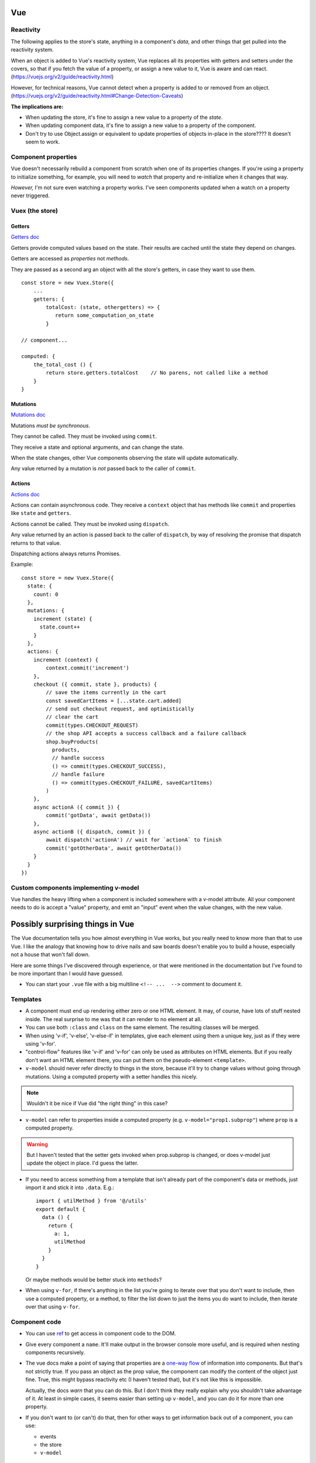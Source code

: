 Vue
===

Reactivity
----------

The following applies to the store's state, anything in a component's
*data*, and other things that get pulled into the reactivity system.

When an object is added to Vue's reactivity system, Vue replaces all
its properties with getters and setters under the covers, so that if
you fetch the value of a property, or assign a new value to it, Vue
is aware and can react. (`<https://vuejs.org/v2/guide/reactivity.html>`_)

However, for technical reasons, Vue cannot detect when a property is
added to or removed from an object.
(`<https://vuejs.org/v2/guide/reactivity.html#Change-Detection-Caveats>`_)

**The implications are:**

* When updating the store, it's fine to assign a new value to a property
  of the *state*.
* When updating component data, it's fine to assign a new value to a
  property of the component.
* Don't try to use Object.assign or equivalent to update properties of
  objects in-place in the store????  It doesn't seem to work.

Component properties
--------------------

Vue doesn't necessarily rebuild a component from scratch when one of
its properties changes. If you're using a property to initialize something,
for example, you will need to `watch` that property and re-initialize when
it changes that way.

*However,* I'm not sure even watching a property works. I've seen components
updated when a watch on a property never triggered.

Vuex (the store)
----------------

Getters
.......

`Getters doc <https://vuex.vuejs.org/guide/getters.html>`_

Getters provide computed values based on the state. Their
results are cached until the state they depend on changes.

Getters are accessed as *properties* not *methods*.

They are passed as a second arg an object with all the store's
getters, in case they want to use them.

::

    const store = new Vuex.Store({
        ...
        getters: {
            totalCost: (state, othergetters) => {
               return some_computation_on_state
            }

    // component...

    computed: {
        the_total_cost () {
            return store.getters.totalCost    // No parens, not called like a method
        }
    }

Mutations
.........

`Mutations doc <https://vuex.vuejs.org/guide/mutations.html>`_

Mutations *must be synchronous*.

They cannot be called. They must be invoked using ``commit``.

They receive a state and optional arguments, and can change
the state.

When the state changes, other Vue components observing the
state will update automatically.

Any value returned by a mutation is *not* passed back to
the caller of ``commit``.

Actions
.......

`Actions doc <https://vuex.vuejs.org/guide/actions.html>`_

Actions can contain asynchronous code.  They receive a ``context`` object
that has methods like ``commit`` and properties like
``state`` and ``getters``.

Actions cannot be called. They must be invoked using ``dispatch``.

Any value returned by an action is passed back to the
caller of ``dispatch``, by way of resolving the promise
that dispatch returns to that value.

Dispatching actions always returns Promises.

Example::

    const store = new Vuex.Store({
      state: {
        count: 0
      },
      mutations: {
        increment (state) {
          state.count++
        }
      },
      actions: {
        increment (context) {
            context.commit('increment')
        },
        checkout ({ commit, state }, products) {
            // save the items currently in the cart
            const savedCartItems = [...state.cart.added]
            // send out checkout request, and optimistically
            // clear the cart
            commit(types.CHECKOUT_REQUEST)
            // the shop API accepts a success callback and a failure callback
            shop.buyProducts(
              products,
              // handle success
              () => commit(types.CHECKOUT_SUCCESS),
              // handle failure
              () => commit(types.CHECKOUT_FAILURE, savedCartItems)
            )
        },
        async actionA ({ commit }) {
            commit('gotData', await getData())
        },
        async actionB ({ dispatch, commit }) {
            await dispatch('actionA') // wait for `actionA` to finish
            commit('gotOtherData', await getOtherData())
        }
      }
    })

Custom components implementing v-model
--------------------------------------

Vue handles the heavy lifting when a component is
included somewhere with a v-model attribute. All your
component needs to do is accept a "value" property,
and emit an "input" event when the value changes,
with the new value.

Possibly surprising things in Vue
=================================

The Vue documentation tells you how almost everything in Vue works,
but you really need to know more than that to use Vue. I like
the analogy that knowing how to drive nails and saw boards
doesn't enable you to build a house, especially not a house
that won't fall down.

Here are some things I've discovered through experience, or
that were mentioned in the documentation but I've found to be
more important than I would have guessed.

* You can start your ``.vue`` file with a big multiline ``<!-- ...  -->``
  comment to document it.

Templates
---------

* A component must end up rendering either zero or one HTML
  element. It may, of course, have lots of stuff nested inside.
  The real surprise to me was that it can render to no
  element at all.

* You can use both ``:class`` and ``class`` on the same element.
  The resulting classes will be merged.

* When using 'v-if', 'v-else', 'v-else-if' in templates, give each
  element using them a unique key, just as if they were using
  'v-for'.

* "control-flow" features like 'v-if' and 'v-for' can only be used
  as attributes on HTML elements. But if you really don't want an
  HTML element there, you can put them on the pseudo-element
  ``<template>``.

* ``v-model`` should never refer directly to things in the store, because
  it'll try to change values without going through mutations.
  Using a computed property with a setter handles this nicely.

.. note:: Wouldn't it be nice if Vue did "the right thing" in this case?

* ``v-model`` can refer to properties inside a computed property
  (e.g. ``v-model="prop1.subprop"``) where ``prop`` is a computed
  property.

.. warning:: But I haven't tested that the setter gets invoked when prop.subprop is changed, or does v-model just update the object in place. I'd guess the latter.

* If you need to access something from a template that isn't already
  part of the component's data or methods, just import it and stick
  it into ``.data``.  E.g.::

      import { utilMethod } from '@/utils'
      export default {
        data () {
          return {
            a: 1,
            utilMethod
          }
        }
      }

  Or maybe methods would be better stuck into ``methods``?

* When using ``v-for``, if there's anything in the list you're going
  to iterate over that you don't want to include, then use a computed
  property, or a method, to filter the list down to just the items you do
  want to include, then iterate over that using ``v-for``.

Component code
--------------

* You can use `ref <https://vuejs.org/v2/api/#ref>`_ to get access
  in component code to the DOM.

* Give every component a ``name``. It'll make output in the
  browser console more useful, and is required when nesting
  components recursively.

* The vue docs make a point of saying that properties
  are a `one-way flow <https://vuejs.org/v2/guide/components-props.html#One-Way-Data-Flow>`_
  of information into components. But that's not strictly true.
  If you pass an object as the prop value, the component can
  modify the content of the object just fine. True, this might
  bypass reactivity etc (I haven't tested that), but it's not
  like this is impossible.

  Actually, the docs *warn* that you can do this. But I don't think
  they really explain why you shouldn't take advantage of it. At
  least in simple cases, it seems easier than setting up ``v-model``,
  and you can do it for more than one property.

* If you don't want to (or can't) do that, then
  for other ways to get information back out of a component, you can use:

  * events
  * the store
  * ``v-model``

Reactivity
----------

I think I'm getting myself confused with two different things that I'm
lumping together as "reactivity":

1) Vue "knowing" when a piece of data changes so it can take action.

2) The actions Vue takes when it detects such changes.

It helps me to have a mental model of how Vue is implementing something
like this. Here's my mental model for reactivity.  (I do *not* know for
sure that this is accurate - I might need to set up some tests to validate
these points.)

* Vue arranges to "watch" certain specific pieces of data.

* When Vue wants to "watch" something, it sets up a proxy getter and
  a proxy setter for it, and starts an "on change" list of things it needs to do
  if the data changes.

* Each time a watched data's `setter` is invoked, Vue looks over its "on change" list
  and executes each item.

* Vue also arranges to know when watched data is accessed, but it doesn't
  pay attention to that all the time, only during certain activities:

  * while computing a computed property
  * while rendering a component (?)

  During those times, for each piece of watched data that is accessed, Vue
  adds an action to that watched data's "on change" list to re-compute the thing
  it was computing when it accessed it previously.

* Any `watch property handlers <https://vuejs.org/v2/guide/computed.html#Watchers>`_
  are added to the corresponding "on change" list for the watched data.

  You *can* add properties here. E.g.
  if ``patient`` is part of the data, adding a watcher on ``patient.email`` will
  trigger when ``patient.email`` changes.

Which data does Vue "watch"?

1) The
   `data <https://vuejs.org/v2/guide/instance.html#Data-and-Methods>`_
   on a component. When a component is created, Vue sets
   up proxy getters and setters for each property of its `data`, so
   that if anything is assigned, Vue gets invoked and knows things
   have changed. It also knows when things are accessed.

   Per the page linked just above, Vue will re-render the view when
   *any* property in the components `data` is changed.

2) Computed properties - at least, computed properties are included
   when Vue is paying attention to which watched data is being
   accessed. (If a computed property has a `set()`, that doesn't actually
   do anything special, though of course it might make changes to
   other things that Vue is watching.)

3) The state in the store.
   `"Since a Vuex store's state is made reactive by Vue, when we mutate the
   state, Vue components observing the state will update
   automatically." <https://vuex.vuejs.org/guide/mutations.html#mutations-follow-vue-s-reactivity-rules>`_


*watching props* - this does not seem to work? I put a 'watch' on
a prop that was being changed, and could see the component was updating,
but the watch did not trigger.

Computed properties
-------------------

* Computed properties can have
  `getters and setters <https://vuejs.org/v2/guide/computed.html#Computed-Setter>`_
  which makes them a *lot* more useful.  A common pattern is
  for get() to get a value from the store and set() to update
  the store.

* ``v-model`` and a computed property work very well together.

The store
---------

* Dispatching an action always returns a promise, whether you wrote code in the
  action method to do that or not. Of course, if you do return a
  promise, it'll be returned to the caller. But this does mean
  that every time you dispatch an action, you can (and must) assume it's
  going to run asynchronously and code appropriately.

* It's often a good idea to resist putting things into the store
  unless you have to. It is, essentially, a big global
  variable.  Some reasons I think you might reasonably put things
  into the store:

  * you'd otherwise need to pass data as properties down into
    multiply nested components
  * you need to share data among components that are only
    distantly related

  Note that you can still model access to data in your backend by
  using store actions, but even then, you don't necessarily have to save a
  copy of the data in the store.

What's the advantage of using the store?

* When you `commit` a change, Vue knows that part of the state has
  changed and can propagate that change to all the parts of the app
  that are depending on it. (more "reactivity")

* Because the `dispatch` interface to actions is asynchronous, if the
  rest of the app accesses the store via actions, then you can change
  to having the data in a backend and using an API to access it without
  having to change the rest of the app. Just update the actions to use
  the API instead of looking in the store. The rest of the app is already
  written to access things asynchronously.

More on reactivity
------------------

"watching" things
.................

I didn't notice right away that the "watch" feature of Vue components
is cleverly defined so that you can only watch properties of your
component -- it is *not* a general-purpose "watch anything for changes"
function.  So you can watch `data`, or `computed` properties. And
that's about it, right? ANSWER THIS QUESTION.
